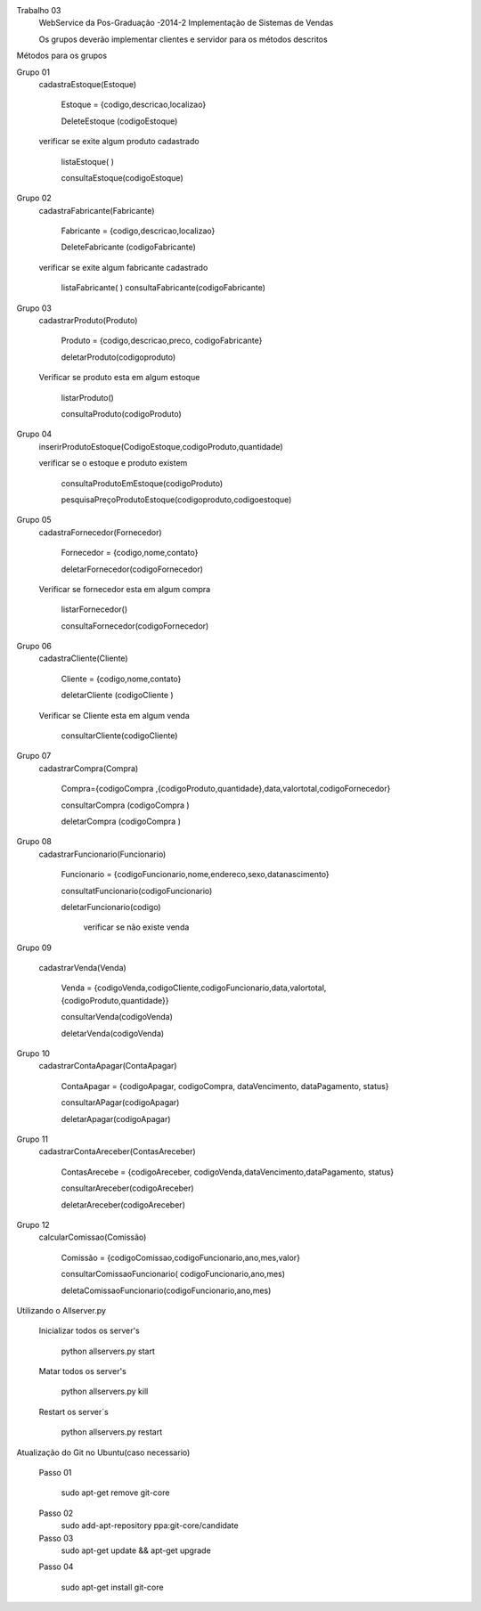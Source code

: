 Trabalho 03
	WebService da Pos-Graduação -2014-2
	Implementação de Sistemas de Vendas

	Os grupos deverão implementar clientes e servidor para os métodos descritos

Métodos para os grupos


Grupo 01
	cadastraEstoque(Estoque)

		Estoque = {codigo,descricao,localizao}

		DeleteEstoque (codigoEstoque)

	verificar se exite algum produto cadastrado

		listaEstoque( )

		consultaEstoque(codigoEstoque)

Grupo 02
	cadastraFabricante(Fabricante)

		Fabricante = {codigo,descricao,localizao}

		DeleteFabricante (codigoFabricante)

	verificar se exite algum fabricante cadastrado

		listaFabricante( )
		consultaFabricante(codigoFabricante)


Grupo 03
	cadastrarProduto(Produto)

		Produto = {codigo,descricao,preco, codigoFabricante}

		deletarProduto(codigoproduto)

	Verificar se produto esta em algum estoque

		listarProduto()

		consultaProduto(codigoProduto)

Grupo 04
	inserirProdutoEstoque(CodigoEstoque,codigoProduto,quantidade)

	verificar se o estoque e produto existem

		consultaProdutoEmEstoque(codigoProduto)

		pesquisaPreçoProdutoEstoque(codigoproduto,codigoestoque)

Grupo 05
	cadastraFornecedor(Fornecedor)

		Fornecedor = {codigo,nome,contato}

		deletarFornecedor(codigoFornecedor)

	Verificar se fornecedor esta em algum compra

		listarFornecedor()

		consultaFornecedor(codigoFornecedor)

Grupo 06
	cadastraCliente(Cliente)

		Cliente = {codigo,nome,contato}

		deletarCliente (codigoCliente )

	Verificar se Cliente esta em algum venda

		consultarCliente(codigoCliente)


Grupo 07
	cadastrarCompra(Compra)

		Compra={codigoCompra ,{codigoProduto,quantidade},data,valortotal,codigoFornecedor}

		consultarCompra (codigoCompra )

		deletarCompra (codigoCompra )

Grupo 08
	cadastrarFuncionario(Funcionario)

		Funcionario = {codigoFuncionario,nome,endereco,sexo,datanascimento}

		consultatFuncionario(codigoFuncionario)

		deletarFuncionario(codigo)

			verificar se não existe venda

Grupo 09

	cadastrarVenda(Venda)

		Venda = {codigoVenda,codigoCliente,codigoFuncionario,data,valortotal,{codigoProduto,quantidade}}

		consultarVenda(codigoVenda)

		deletarVenda(codigoVenda)

Grupo 10
	cadastrarContaApagar(ContaApagar)

		ContaApagar = {codigoApagar, codigoCompra, dataVencimento, dataPagamento, status}

		consultarAPagar(codigoApagar)

		deletarApagar(codigoApagar)

Grupo 11
	cadastrarContaAreceber(ContasAreceber)

		ContasArecebe = {codigoAreceber, codigoVenda,dataVencimento,dataPagamento, status}

		consultarAreceber(codigoAreceber)

		deletarAreceber(codigoAreceber)

Grupo 12
	calcularComissao(Comissão)

		Comissão = {codigoComissao,codigoFuncionario,ano,mes,valor}

		consultarComissaoFuncionario( codigoFuncionario,ano,mes)

		deletaComissaoFuncionario(codigoFuncionario,ano,mes)





Utilizando o Allserver.py


	Inicializar todos os server's

		python allservers.py start

	Matar todos os server's

		python allservers.py kill

	Restart os server´s

		python allservers.py restart


Atualização do Git no Ubuntu(caso necessario)

	Passo 01

	   sudo apt-get remove git-core

	Passo 02
	   sudo add-apt-repository ppa:git-core/candidate

	Passo 03
	    sudo apt-get update && apt-get upgrade

	Passo 04

	    sudo apt-get install git-core

